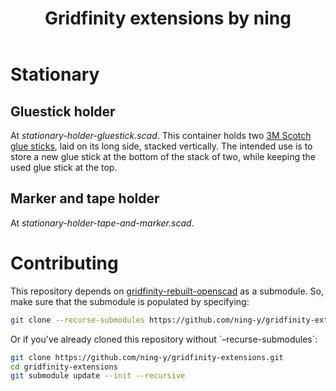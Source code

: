 #+title: Gridfinity extensions by ning

* Stationary

** Gluestick holder

#+html: <p align="center"><img src="docs/stationary-holder-gluestick.png" /></p>

At [[stationary-holder-gluestick.scad]].
This container holds two [[https://web.archive.org/web/20230204151640/https://ohere.sg/products/3m-scotch-white-glue-stick-8g-30pcsbox-3m-6008-30d][3M Scotch glue sticks]], laid on its long side, stacked vertically.
The intended use is to store a new glue stick at the bottom of the stack of two, while keeping the used glue stick at the top.

** Marker and tape holder

#+html: <p align="center"><img src="docs/stationary-holder-tape-and-marker.png" /></p>

At [[stationary-holder-tape-and-marker.scad]].

* Contributing

This repository depends on [[https://github.com/kennetek/gridfinity-rebuilt-openscad][gridfinity-rebuilt-openscad]] as a submodule.
So, make sure that the submodule is populated by specifying:

#+begin_src bash
git clone --recurse-submodules https://github.com/ning-y/gridfinity-extensions.git
#+end_src

Or if you've already cloned this repository without `--recurse-submodules`:

#+begin_src bash
git clone https://github.com/ning-y/gridfinity-extensions.git
cd gridfinity-extensions
git submodule update --init --recursive
#+end_src
